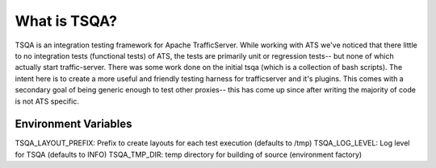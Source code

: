 =============
What is TSQA?
=============

TSQA is an integration testing framework for Apache TrafficServer. While working
with ATS we've noticed that there little to no integration tests (functional tests)
of ATS, the tests are primarily unit or regression tests-- but none of which actually
start traffic-server. There was some work done on the initial tsqa (which is a
collection of bash scripts). The intent here is to create a more useful and
friendly testing harness for trafficserver and it's plugins. This comes with a
secondary goal of being generic enough to test other proxies-- this has come up
since after writing the majority of code is not ATS specific.



Environment Variables
=====================
TSQA_LAYOUT_PREFIX: Prefix to create layouts for each test execution (defaults to /tmp)
TSQA_LOG_LEVEL: Log level for TSQA (defaults to INFO)
TSQA_TMP_DIR: temp directory for building of source (environment factory)

